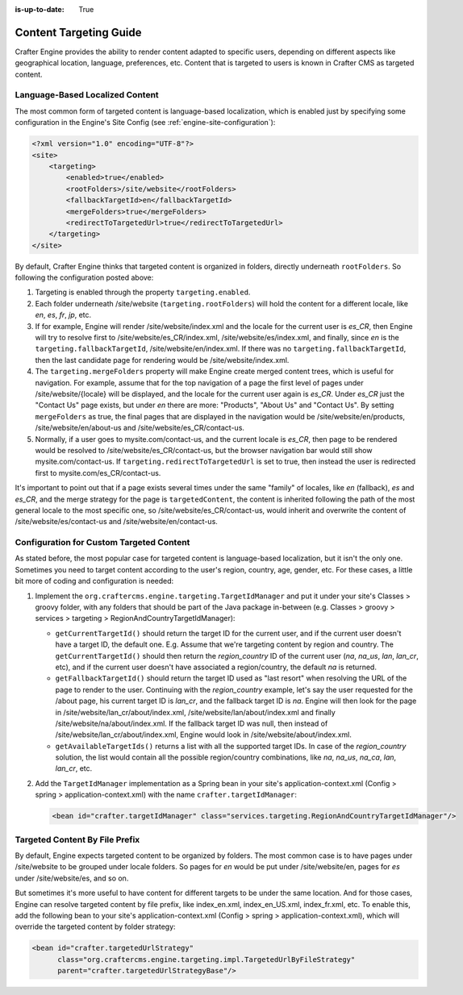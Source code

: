 :is-up-to-date: True

.. index:: Engine Content Targeting Guide

.. _targeting-guide:

=======================
Content Targeting Guide
=======================

Crafter Engine provides the ability to render content adapted to specific users, depending on different aspects like geographical location,
language, preferences, etc. Content that is targeted to users is known in Crafter CMS as targeted content.

--------------------------------
Language-Based Localized Content
--------------------------------

The most common form of targeted content is language-based localization, which is enabled just by specifying some configuration in the
Engine's Site Config (see :ref:`engine-site-configuration`):

.. code-block:: xml

    <?xml version="1.0" encoding="UTF-8"?>
    <site>
        <targeting>
            <enabled>true</enabled>
            <rootFolders>/site/website</rootFolders>
            <fallbackTargetId>en</fallbackTargetId>
            <mergeFolders>true</mergeFolders>
            <redirectToTargetedUrl>true</redirectToTargetedUrl>
        </targeting>
    </site>

By default, Crafter Engine thinks that targeted content is organized in folders, directly underneath ``rootFolders``. So following the
configuration posted above:

#.  Targeting is enabled through the property ``targeting.enabled``.
#.  Each folder underneath /site/website (``targeting.rootFolders``) will hold the content for a different locale, like *en*, *es*, *fr*,
    *jp*, etc.
#.  If for example, Engine will render /site/website/index.xml and the locale for the current user is *es_CR*, then Engine will try to
    resolve first to /site/website/es_CR/index.xml, /site/website/es/index.xml, and finally, since *en* is the
    ``targeting.fallbackTargetId``, /site/website/en/index.xml. If there was no ``targeting.fallbackTargetId``, then the last candidate page
    for rendering would be /site/website/index.xml.
#.  The ``targeting.mergeFolders`` property will make Engine create merged content trees, which is useful for navigation. For example,
    assume that for the top navigation of a page the first level of pages under /site/website/{locale} will be displayed, and the locale
    for the current user again is *es_CR*. Under *es_CR* just the "Contact Us" page exists, but under *en* there are more: "Products",
    "About Us" and "Contact Us". By setting ``mergeFolders`` as true, the final pages that are displayed in the navigation would be
    /site/website/en/products, /site/website/en/about-us and /site/website/es_CR/contact-us.
#.  Normally, if a user goes to mysite.com/contact-us, and the current locale is *es_CR*, then page to be rendered would be resolved to
    /site/website/es_CR/contact-us, but the browser navigation bar would still show mysite.com/contact-us. If
    ``targeting.redirectToTargetedUrl`` is set to true, then instead the user is redirected first to mysite.com/es_CR/contact-us.

It's important to point out that if a page exists several times under the same "family" of locales, like *en* (fallback), *es* and *es_CR*,
and the merge strategy for the page is ``targetedContent``, the content is inherited following the path of the most general locale to the
most specific one, so /site/website/es_CR/contact-us, would inherit and overwrite the content of /site/website/es/contact-us and
/site/website/en/contact-us.

-----------------------------------------
Configuration for Custom Targeted Content
-----------------------------------------

As stated before, the most popular case for targeted content is language-based localization, but it isn't the only one. Sometimes you need
to target content according to the user's region, country, age, gender, etc. For these cases, a little bit more of coding and configuration
is needed:

#.  Implement the ``org.craftercms.engine.targeting.TargetIdManager`` and put it under your site's Classes > groovy folder, with any
    folders that should be part of the Java package in-between (e.g. Classes > groovy > services > targeting >
    RegionAndCountryTargetIdManager):

    *   ``getCurrentTargetId()`` should return the target ID for the current user, and if the current user doesn't have a target ID,
        the default one. E.g. Assume that we're targeting content by region and country. The ``getCurrentTargetId()`` should then
        return the *region_country* ID of the current user (*na*, *na_us*, *lan*, *lan_cr*, etc), and if the current user doesn't
        have associated a region/country, the default *na* is returned.
    *   ``getFallbackTargetId()`` should return the target ID used as "last resort" when resolving the URL of the page to render to the
        user. Continuing with the *region_country* example, let's say the user requested for the /about page, his current target ID is
        *lan_cr*, and the fallback target ID is *na*. Engine will then look for the page in /site/website/lan_cr/about/index.xml,
        /site/website/lan/about/index.xml and finally /site/website/na/about/index.xml. If the fallback target ID was null, then instead
        of /site/website/lan_cr/about/index.xml, Engine would look in /site/website/about/index.xml.
    *   ``getAvailableTargetIds()`` returns a list with all the supported target IDs. In case of the *region_country* solution,
        the list would contain all the possible region/country combinations, like *na*, *na_us*, *na_ca*, *lan*, *lan_cr*, etc.

#.  Add the ``TargetIdManager`` implementation as a Spring bean in your site's application-context.xml (Config > spring >
    application-context.xml) with the name ``crafter.targetIdManager``:

    .. code-block:: xml

        <bean id="crafter.targetIdManager" class="services.targeting.RegionAndCountryTargetIdManager"/>

-------------------------------
Targeted Content By File Prefix
-------------------------------

By default, Engine expects targeted content to be organized by folders. The most common case is to have pages under /site/website to
be grouped under locale folders. So pages for *en* would be put under /site/website/en, pages for *es* under /site/website/es, and so on.

But sometimes it's more useful to have content for different targets to be under the same location. And for those cases, Engine can
resolve targeted content by file prefix, like index_en.xml, index_en_US.xml, index_fr.xml, etc. To enable this, add the following bean
to your site's application-context.xml (Config > spring > application-context.xml), which will override the targeted content by folder
strategy:

.. code-block:: xml

    <bean id="crafter.targetedUrlStrategy"
          class="org.craftercms.engine.targeting.impl.TargetedUrlByFileStrategy"
          parent="crafter.targetedUrlStrategyBase"/>
